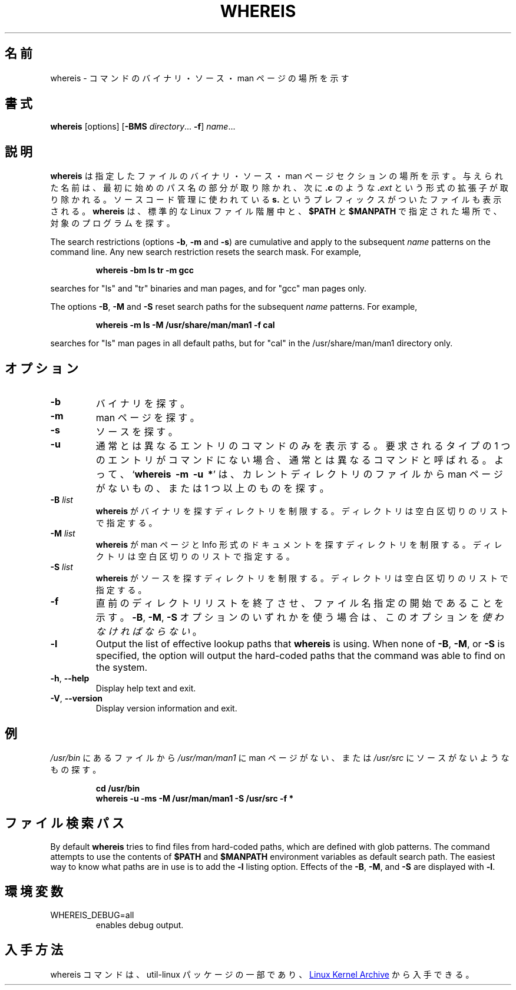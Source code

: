 .\" Copyright (c) 1980, 1990 The Regents of the University of California.
.\" All rights reserved.
.\"
.\" Redistribution and use in source and binary forms, with or without
.\" modification, are permitted provided that the following conditions
.\" are met:
.\" 1. Redistributions of source code must retain the above copyright
.\"    notice, this list of conditions and the following disclaimer.
.\" 2. Redistributions in binary form must reproduce the above copyright
.\"    notice, this list of conditions and the following disclaimer in the
.\"    documentation and/or other materials provided with the distribution.
.\" 3. All advertising materials mentioning features or use of this software
.\"    must display the following acknowledgement:
.\"     This product includes software developed by the University of
.\"     California, Berkeley and its contributors.
.\" 4. Neither the name of the University nor the names of its contributors
.\"    may be used to endorse or promote products derived from this software
.\"    without specific prior written permission.
.\"
.\" THIS SOFTWARE IS PROVIDED BY THE REGENTS AND CONTRIBUTORS ``AS IS'' AND
.\" ANY EXPRESS OR IMPLIED WARRANTIES, INCLUDING, BUT NOT LIMITED TO, THE
.\" IMPLIED WARRANTIES OF MERCHANTABILITY AND FITNESS FOR A PARTICULAR PURPOSE
.\" ARE DISCLAIMED.  IN NO EVENT SHALL THE REGENTS OR CONTRIBUTORS BE LIABLE
.\" FOR ANY DIRECT, INDIRECT, INCIDENTAL, SPECIAL, EXEMPLARY, OR CONSEQUENTIAL
.\" DAMAGES (INCLUDING, BUT NOT LIMITED TO, PROCUREMENT OF SUBSTITUTE GOODS
.\" OR SERVICES; LOSS OF USE, DATA, OR PROFITS; OR BUSINESS INTERRUPTION)
.\" HOWEVER CAUSED AND ON ANY THEORY OF LIABILITY, WHETHER IN CONTRACT, STRICT
.\" LIABILITY, OR TORT (INCLUDING NEGLIGENCE OR OTHERWISE) ARISING IN ANY WAY
.\" OUT OF THE USE OF THIS SOFTWARE, EVEN IF ADVISED OF THE POSSIBILITY OF
.\" SUCH DAMAGE.
.\"
.\" @(#)whereis.1 from UCB 4.2
.\"
.\" Japanese Version Copyright (c) 2001 Yuichi SATO
.\"         all rights reserved.
.\" Translated Sat Feb 17 03:19:58 JST 2001
.\"         by Yuichi SATO <sato@complex.eng.hokudai.ac.jp>
.\"
.TH WHEREIS 1 "October 2014" "util-linux" "User Commands"
.\"O .SH NAME
.SH 名前
.\"O whereis \- locate the binary, source, and manual page files for a command
whereis \- コマンドのバイナリ・ソース・man ページの場所を示す
.\"O .SH SYNOPSIS
.SH 書式
.B whereis
[options]
.RB [ \-BMS
.IR directory "... " \fB\-f\fR ]
.IR name ...
.\"O .SH DESCRIPTION
.SH 説明
.\"O .B whereis
.\"O locates the binary, source and manual files for the specified command names.
.B whereis
は指定したファイルのバイナリ・ソース・man ページセクションの場所を示す。
.\"O The supplied names are first stripped of leading pathname components and any
.\"O (single) trailing extension of the form
.\"O .BI . ext
.\"O (for example:
.\"O .BR .c )
与えられた名前は、最初に始めのパス名の部分が取り除かれ、次に
.BR .c
のような
.BI . ext
という形式の拡張子が取り除かれる。
.\"O Prefixes of
.\"O .B s.
.\"O resulting from use of source code control are also dealt with.
ソースコード管理に使われている
.B s.
というプレフィックスがついたファイルも表示される。
.\"O .B whereis
.\"O then attempts to locate the desired program in the standard Linux places, and
.\"O in the places specified by
.\"O .B $PATH
.\"O and
.\"O .BR $MANPATH .
.B whereis
は、標準的な Linux ファイル階層中と、
.B $PATH
と
.B $MANPATH
で指定された場所で、対象のプログラムを探す。
.sp
The search restrictions (options \fB\-b\fP, \fB\-m\fP and \fB\-s\fP)
are cumulative and apply to the subsequent \fIname\fP patterns on
the command line.  Any new search restriction resets the search mask.
For example,
.RS
.sp
.B "whereis -bm ls tr -m gcc"
.sp
.RE
searches for "ls" and "tr" binaries and man pages, and for "gcc" man pages only.
.sp
The options \fB\-B\fP, \fB\-M\fP and \fB\-S\fP reset search paths for the
subsequent \fIname\fP patterns.  For example,
.RS
.sp
.B "whereis -m ls -M /usr/share/man/man1 -f cal"
.sp
.RE
searches for "ls" man pages in all default paths, but for "cal" in
the /usr/share/man/man1 directory only.

.\"O .SH OPTIONS
.SH オプション
.TP
.IP \fB\-b\fP
.\"O Search for binaries.
バイナリを探す。
.IP \fB\-m\fP
.\"O Search for manuals.
man ページを探す。
.IP \fB\-s\fP
.\"O Search for sources.
ソースを探す。
.IP \fB\-u\fP
.\"O Only show the command names that have unusual entries.  A command is said to be
.\"O unusual if it does not have just one entry of each explicitly requested type.
通常とは異なるエントリのコマンドのみを表示する。
要求されるタイプの 1 つのエントリがコマンドにない場合、
通常とは異なるコマンドと呼ばれる。
.\"O Thus
.\"O .RB ' "whereis \-m \-u *" '
.\"O asks for those files in the current directory which have no documentation file,
.\"O or more than one.
よって、
.RB ` "whereis\ \ \-m\ \ \-u\ \ *" '
は、カレントディレクトリのファイルから man ページがないもの、
または 1 つ以上のものを探す。
.IP "\fB\-B \fIlist\fP"
.\"O Limit the places where
.\"O .B whereis
.\"O searches for binaries, by a whitespace-separated list of directories.
.B whereis
がバイナリを探すディレクトリを制限する。
ディレクトリは空白区切りのリストで指定する。
.IP "\fB\-M \fIlist\fP"
.\"O Limit the places where
.\"O .B whereis
.\"O searches for manuals and documentation in Info format, by a
.\"O whitespace-separated list of directories.
.B whereis
が man ページと Info 形式のドキュメントを探すディレクトリを制限する。
ディレクトリは空白区切りのリストで指定する。
.IP "\fB\-S \fIlist\fP"
.\"O Limit the places where
.\"O .B whereis
.\"O searches for sources, by a whitespace-separated list of directories.
.B whereis
がソースを探すディレクトリを制限する。
ディレクトリは空白区切りのリストで指定する。
.IP "\fB\-f\fP"
.\"O Terminates the directory list and signals the start of filenames.  It
.\"O .I must
.\"O be used when any of the
.\"O .BR \-B ,
.\"O .BR \-M ,
.\"O or
.\"O .B \-S
.\"O options is used.
直前のディレクトリリストを終了させ、
ファイル名指定の開始であることを示す。
.BR \-B ,
.BR \-M ,
.B \-S
オプションのいずれかを使う場合は、
このオプションを
.IR 使わなければならない 。
.IP "\fB\-l"
Output the list of effective lookup paths that
.B whereis
is using.  When none of
.BR \-B ,
.BR \-M ,
or
.B \-S
is specified, the option will output the hard-coded paths
that the command was able to find on the system.
.TP
\fB\-h\fR, \fB\-\-help\fR
Display help text and exit.
.TP
\fB\-V\fR, \fB\-\-version\fR
Display version information and exit.
.\"O .SH EXAMPLE
.SH 例
.\"O To find all files in
.\"O .I /usr/\:bin
.\"O which are not documented
.\"O in
.\"O .I /usr/\:man/\:man1
.\"O or have no source in
.\"O .IR /usr/\:src :
.I /usr/\:bin
にあるファイルから
.I /usr/\:man/\:man1
に man ページがない、または
.I /usr/\:src
にソースがないようなもの探す。
.IP
.B cd /usr/bin
.br
.B whereis \-u \-ms \-M /usr/man/man1 \-S /usr/src \-f *
.\"O .SH "FILE SEARCH PATHS"
.SH ファイル検索パス
By default
.B whereis
tries to find files from hard-coded paths, which are defined with glob
patterns.  The command attempts to use the contents of
.B $PATH
and
.B $MANPATH
environment variables as default search path.  The easiest way to know
what paths are in use is to add the
.B \-l
listing option.  Effects of the
.BR \-B ,
.BR \-M ,
and
.B \-S
are displayed with
.BR \-l .
.PP
.\"O .SH ENVIRONMENT
.SH 環境変数
.IP WHEREIS_DEBUG=all
enables debug output.
.\"O .SH AVAILABILITY
.SH 入手方法
.\"O The whereis command is part of the util-linux package and is available from
.\"O .UR https://\:www.kernel.org\:/pub\:/linux\:/utils\:/util-linux/
.\"O Linux Kernel Archive
.\"O .UE .
whereis コマンドは、util-linux パッケージの一部であり、
.UR https://\:www.kernel.org\:/pub\:/linux\:/utils\:/util-linux/
Linux Kernel Archive
.UE
から入手できる。
